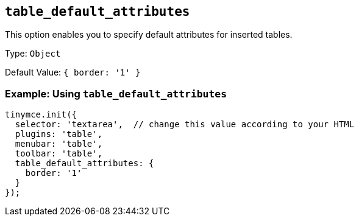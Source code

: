 [[table_default_attributes]]
== `+table_default_attributes+`

This option enables you to specify default attributes for inserted tables.

Type: `+Object+`

Default Value: `+{ border: '1' }+`

=== Example: Using `+table_default_attributes+`

[source,js]
----
tinymce.init({
  selector: 'textarea',  // change this value according to your HTML
  plugins: 'table',
  menubar: 'table',
  toolbar: 'table',
  table_default_attributes: {
    border: '1'
  }
});
----
